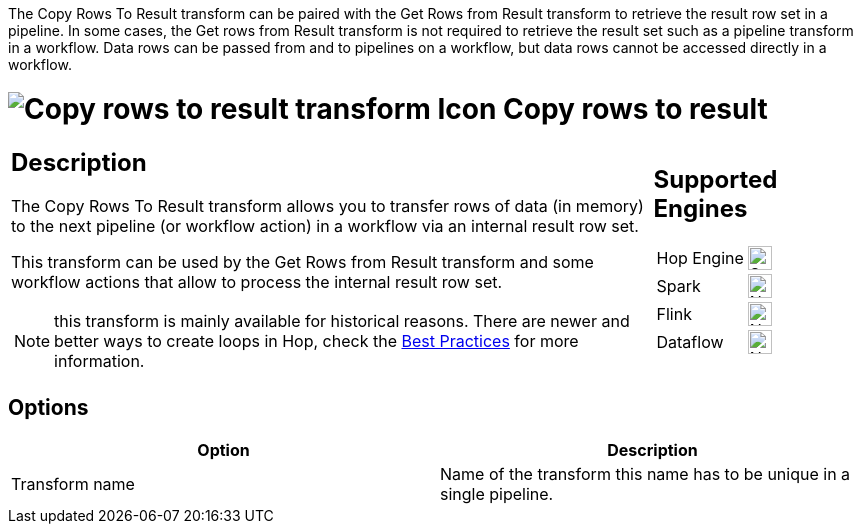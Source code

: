 ////
Licensed to the Apache Software Foundation (ASF) under one
or more contributor license agreements.  See the NOTICE file
distributed with this work for additional information
regarding copyright ownership.  The ASF licenses this file
to you under the Apache License, Version 2.0 (the
"License"); you may not use this file except in compliance
with the License.  You may obtain a copy of the License at
  http://www.apache.org/licenses/LICENSE-2.0
Unless required by applicable law or agreed to in writing,
software distributed under the License is distributed on an
"AS IS" BASIS, WITHOUT WARRANTIES OR CONDITIONS OF ANY
KIND, either express or implied.  See the License for the
specific language governing permissions and limitations
under the License.
////
:documentationPath: /pipeline/transforms/
:language: en_US
:description: The Copy Rows To Result transform allows you to transfer rows of data (in memory) to the next pipeline or workflow action via an internal result row set. Remember that values or variables will not be copied, only row data.

The Copy Rows To Result transform can be paired with the Get Rows from Result transform to retrieve the result row set in a pipeline. In some cases, the Get rows from Result transform is not required to retrieve the result set such as a pipeline transform in a workflow. Data rows can be passed from and to pipelines on a workflow, but data rows cannot be accessed directly in a workflow.


= image:transforms/icons/rowstoresult.svg[Copy rows to result transform Icon, role="image-doc-icon"] Copy rows to result

[%noheader,cols="3a,1a", role="table-no-borders" ]
|===
|
== Description

The Copy Rows To Result transform allows you to transfer rows of data (in memory) to the next pipeline (or workflow action) in a workflow via an internal result row set.

This transform can be used by the Get Rows from Result transform and some workflow actions that allow to process the internal result row set.

NOTE: this transform is mainly available for historical reasons. There are newer and better ways to create loops in Hop, check the xref:best-practices/index.adoc[Best Practices] for more information.

|
== Supported Engines
[%noheader,cols="2,1a",frame=none, role="table-supported-engines"]
!===
!Hop Engine! image:check_mark.svg[Supported, 24]
!Spark! image:cross.svg[Not Supported, 24]
!Flink! image:cross.svg[Not Supported, 24]
!Dataflow! image:cross.svg[Not Supported, 24]
!===
|===

== Options

[options="header"]
|===
|Option|Description
|Transform name|Name of the transform this name has to be unique in a single pipeline.
|===

